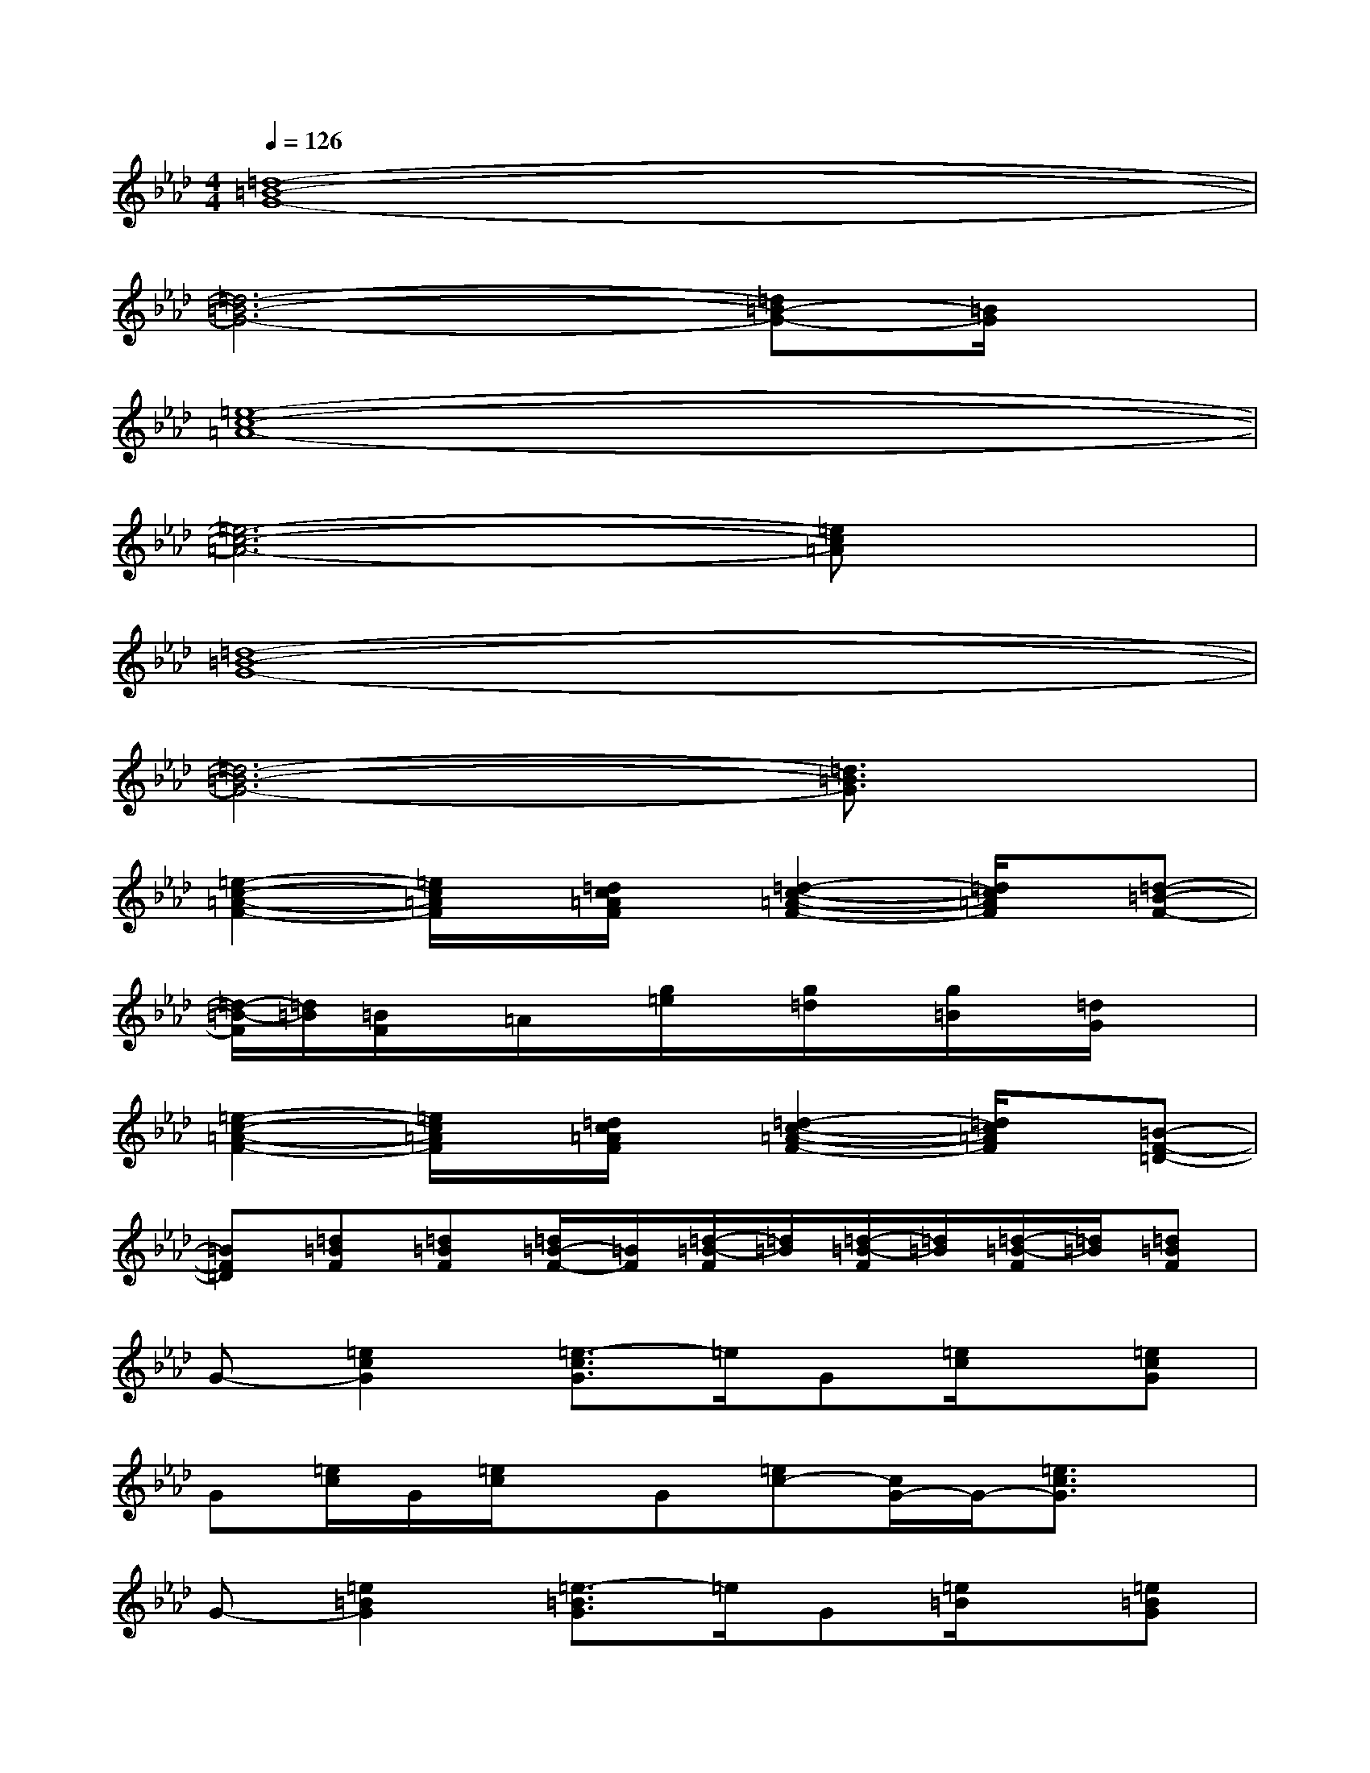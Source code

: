X:1
T:
M:4/4
L:1/8
Q:1/4=126
K:Ab%4flats
V:1
[=d8-=B8-G8-]|
[=d6-=B6-G6-][=d=B-G-][=B/2G/2]x/2|
[=e8-c8-=A8-]|
[=e6-c6-=A6-][=ec=A]x|
[=d8-=B8-G8-]|
[=d6-=B6-G6-][=d3/2=B3/2G3/2]x/2|
[=e2-c2-=A2-F2-][=e/2c/2=A/2F/2]x/2[=d/2c/2=A/2F/2]x/2[=d2-c2-=A2-F2-][=d/2c/2=A/2F/2]x/2[=d-=B-F-]|
[=d/2-=B/2-F/2][=d/2=B/2][=B/2F/2]x/2=A/2x/2[g/2=e/2]x/2[g/2=d/2]x/2[g/2=B/2]x/2[=d/2G/2]x3/2|
[=e2-c2-=A2-F2-][=e/2c/2=A/2F/2]x/2[=d/2c/2=A/2F/2]x/2[=d2-c2-=A2-F2-][=d/2c/2=A/2F/2]x/2[=B-F-=D-]|
[=BF=D][=d=BF][=d=BF][=d/2=B/2-F/2-][=B/2F/2][=d/2-=B/2-F/2][=d/2=B/2][=d/2-=B/2-F/2][=d/2=B/2][=d/2-=B/2-F/2][=d/2=B/2][=d=BF]|
G-[=e2c2G2][=e3/2-c3/2G3/2]=e/2G[=e/2c/2]x/2[=ecG]|
G[=e/2c/2]G/2[=e/2c/2]x/2G[=ec-][c/2G/2-]G/2-[=e3/2c3/2G3/2]x/2|
G-[=e2=B2G2][=e3/2-=B3/2G3/2]=e/2G[=e/2=B/2]x/2[=e=BG]|
G[=e/2=B/2]G/2[=e/2=B/2]x/2G[=e=B-][=B/2G/2-]G/2-[=e3/2=B3/2G3/2]x/2|
G-[=e2_B2G2][=e3/2-B3/2G3/2]=e/2G[=e/2B/2]x/2[=eBG]|
G[=e/2B/2]G/2[=e/2B/2]x/2G[=eB-][B/2G/2-]G/2-[=e3/2B3/2G3/2]x/2